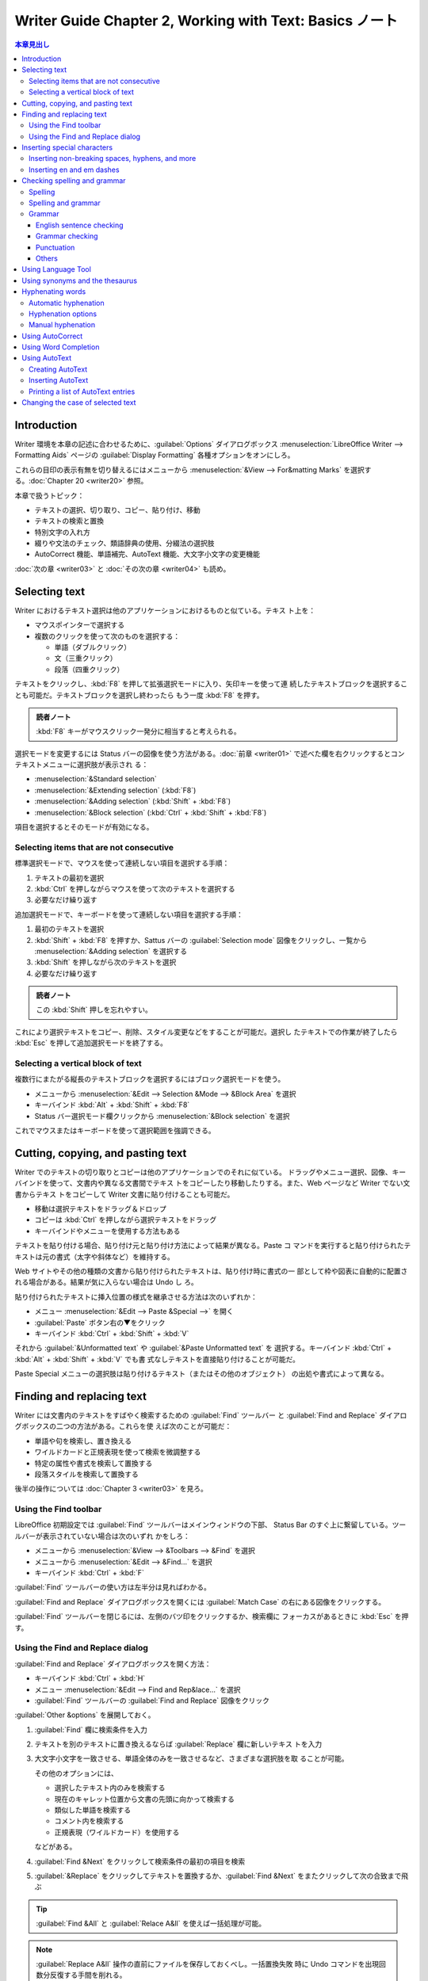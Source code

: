 ======================================================================
Writer Guide Chapter 2, Working with Text: Basics ノート
======================================================================

.. |CTL| replace:: :abbr:`CTL (Complex Text Language)`

.. contents:: 本章見出し
   :depth: 3
   :local:

Introduction
======================================================================

Writer 環境を本章の記述に合わせるために、:guilabel:`Options` ダイアログボックス
:menuselection:`LibreOffice Writer --> Formatting Aids` ページの
:guilabel:`Display Formatting` 各種オプションをオンにしろ。

これらの目印の表示有無を切り替えるにはメニューから :menuselection:`&View -->
For&matting Marks` を選択する。:doc:`Chapter 20 <writer20>` 参照。

本章で扱うトピック：

* テキストの選択、切り取り、コピー、貼り付け、移動
* テキストの検索と置換
* 特別文字の入れ方
* 綴りや文法のチェック、類語辞典の使用、分綴法の選択肢
* AutoCorrect 機能、単語補完、AutoText 機能、大文字小文字の変更機能

:doc:`次の章 <writer03>` と :doc:`その次の章 <writer04>` も読め。

Selecting text
======================================================================

Writer におけるテキスト選択は他のアプリケーションにおけるものと似ている。テキス
ト上を：

* マウスポインターで選択する
* 複数のクリックを使って次のものを選択する：

  * 単語（ダブルクリック）
  * 文（三重クリック）
  * 段落（四重クリック）

テキストをクリックし、:kbd:`F8` を押して拡張選択モードに入り、矢印キーを使って連
続したテキストブロックを選択することも可能だ。テキストブロックを選択し終わったら
もう一度 :kbd:`F8` を押す。

.. admonition:: 読者ノート

   :kbd:`F8` キーがマウスクリック一発分に相当すると考えられる。

選択モードを変更するには Status バーの図像を使う方法がある。:doc:`前章
<writer01>` で述べた欄を右クリックするとコンテキストメニューに選択肢が表示され
る：

* :menuselection:`&Standard selection`
* :menuselection:`&Extending selection` (:kbd:`F8`)
* :menuselection:`&Adding selection` (:kbd:`Shift` + :kbd:`F8`)
* :menuselection:`&Block selection` (:kbd:`Ctrl` + :kbd:`Shift` + :kbd:`F8`)

項目を選択するとそのモードが有効になる。

Selecting items that are not consecutive
----------------------------------------------------------------------

標準選択モードで、マウスを使って連続しない項目を選択する手順：

#. テキストの最初を選択
#. :kbd:`Ctrl` を押しながらマウスを使って次のテキストを選択する
#. 必要なだけ繰り返す

追加選択モードで、キーボードを使って連続しない項目を選択する手順：

#. 最初のテキストを選択
#. :kbd:`Shift` + :kbd:`F8` を押すか、Sattus バーの :guilabel:`Selection mode`
   図像をクリックし、一覧から :menuselection:`&Adding selection` を選択する
#. :kbd:`Shift` を押しながら次のテキストを選択
#. 必要なだけ繰り返す

.. admonition:: 読者ノート

   この :kbd:`Shift` 押しを忘れやすい。

これにより選択テキストをコピー、削除、スタイル変更などをすることが可能だ。選択し
たテキストでの作業が終了したら :kbd:`Esc` を押して追加選択モードを終了する。

Selecting a vertical block of text
----------------------------------------------------------------------

複数行にまたがる縦長のテキストブロックを選択するにはブロック選択モードを使う。

* メニューから :menuselection:`&Edit --> Selection &Mode --> &Block Area` を選択
* キーバインド :kbd:`Alt` + :kbd:`Shift` + :kbd:`F8`
* Status バー選択モード欄クリックから :menuselection:`&Block selection` を選択

これでマウスまたはキーボードを使って選択範囲を強調できる。

Cutting, copying, and pasting text
======================================================================

Writer でのテキストの切り取りとコピーは他のアプリケーションでのそれに似ている。
ドラッグやメニュー選択、図像、キーバインドを使って、文書内や異なる文書間でテキス
トをコピーしたり移動したりする。また、Web ページなど Writer でない文書からテキス
トをコピーして Writer 文書に貼り付けることも可能だ。

* 移動は選択テキストをドラッグ＆ドロップ
* コピーは :kbd:`Ctrl` を押しながら選択テキストをドラッグ
* キーバインドやメニューを使用する方法もある

テキストを貼り付ける場合、貼り付け元と貼り付け方法によって結果が異なる。Paste コ
マンドを実行すると貼り付けられたテキストは元の書式（太字や斜体など）を維持する。

Web サイトやその他の種類の文書から貼り付けられたテキストは、貼り付け時に書式の一
部として枠や図表に自動的に配置される場合がある。結果が気に入らない場合は Undo し
ろ。

貼り付けられたテキストに挿入位置の様式を継承させる方法は次のいずれか：

* メニュー :menuselection:`&Edit --> Paste &Special -->` を開く
* :guilabel:`Paste` ボタン右の▼をクリック
* キーバインド :kbd:`Ctrl` + :kbd:`Shift` + :kbd:`V`

それから :guilabel:`&Unformatted text` や :guilabel:`&Paste Unformatted text` を
選択する。キーバインド :kbd:`Ctrl` + :kbd:`Alt` + :kbd:`Shift` + :kbd:`V` でも書
式なしテキストを直接貼り付けることが可能だ。

Paste Special メニューの選択肢は貼り付けるテキスト（またはその他のオブジェクト）
の出処や書式によって異なる。

Finding and replacing text
======================================================================

Writer には文書内のテキストをすばやく検索するための :guilabel:`Find` ツールバー
と :guilabel:`Find and Replace` ダイアログボックスの二つの方法がある。これらを使
えば次のことが可能だ：

* 単語や句を検索し、置き換える
* ワイルドカードと正規表現を使って検索を微調整する
* 特定の属性や書式を検索して置換する
* 段落スタイルを検索して置換する

後半の操作については :doc:`Chapter 3 <writer03>` を見ろ。

Using the Find toolbar
----------------------------------------------------------------------

LibreOffice 初期設定では :guilabel:`Find` ツールバーはメインウィンドウの下部、
Status Bar のすぐ上に繋留している。ツールバーが表示されていない場合は次のいずれ
かをしろ：

* メニューから :menuselection:`&View --> &Toolbars --> &Find` を選択
* メニューから :menuselection:`&Edit --> &Find...` を選択
* キーバインド :kbd:`Ctrl` + :kbd:`F`

:guilabel:`Find` ツールバーの使い方は左半分は見ればわかる。

:guilabel:`Find and Replace` ダイアログボックスを開くには :guilabel:`Match Case`
の右にある図像をクリックする。

:guilabel:`Find` ツールバーを閉じるには、左側のバツ印をクリックするか、検索欄に
フォーカスがあるときに :kbd:`Esc` を押す。

Using the Find and Replace dialog
----------------------------------------------------------------------

:guilabel:`Find and Replace` ダイアログボックスを開く方法：

* キーバインド :kbd:`Ctrl` + :kbd:`H`
* メニュー :menuselection:`&Edit --> Find and Rep&lace...` を選択
* :guilabel:`Find` ツールバーの :guilabel:`Find and Replace` 図像をクリック

:guilabel:`Other &options` を展開しておく。

#. :guilabel:`Find` 欄に検索条件を入力
#. テキストを別のテキストに置き換えるならば :guilabel:`Replace` 欄に新しいテキス
   トを入力
#. 大文字小文字を一致させる、単語全体のみを一致させるなど、さまざまな選択肢を取
   ることが可能。

   その他のオプションには、

   * 選択したテキスト内のみを検索する
   * 現在のキャレット位置から文書の先頭に向かって検索する
   * 類似した単語を検索する
   * コメント内を検索する
   * 正規表現（ワイルドカード）を使用する

   などがある。
#. :guilabel:`Find &Next` をクリックして検索条件の最初の項目を検索
#. :guilabel:`&Replace` をクリックしてテキストを置換するか、:guilabel:`Find
   &Next` をまたクリックして次の合致まで飛ぶ

.. tip::

   :guilabel:`Find &All` と :guilabel:`Relace A&ll` を使えば一括処理が可能。

.. note::

   :guilabel:`Replace A&ll` 操作の直前にファイルを保存しておくべし。一括置換失敗
   時に Undo コマンドを出現回数分反復する手間を削れる。

Inserting special characters
======================================================================

:guilabel:`Standard` ツールバー :guilabel:`Special Character` 図像をクリックする
とドロップダウンで最近使用した特別文字の一覧が示され、選択すると当該文字がキャ
レット位置に挿入される。また、ここにある :guilabel:`More Characters...` を押すと
ダイアログボックス :guilabel:`Special Characters` が開く。

:menuselection:`&Insert --> S&pecial Character...` コマンドでダイアログボックス
:guilabel:`Special Characters` が開く。

.. tip::

   * 文字の詳細を表示するにはその文字をクリックする。
   * 文字を挿入してダイアログを開いたままにするには、その文字をダブルクリックす
     る。
   * 文字を挿入してダイアログを閉じるには、クリックしてから :guilabel:`&Insert`
     をクリックする。

フォントによって含まれる特殊文字は異なってくる。

Inserting non-breaking spaces, hyphens, and more
----------------------------------------------------------------------

さまざまな書式印を挿入することが可能だ。これらの目印のほとんどはキーバインドが割
り当てられている。すべてメニュー :menuselection:`&Insert --> Formattin&g Mark
-->` から可能だ。

Non-breaking space
   単語二つが行末で区切られないようにするには、両単語の間に空白を入力するときに
   :kbd:`Ctrl` + :kbd:`Shift` を押す。
Non-breaking hyphen
   例えば ``123-4567`` のように、ハイフンを行末に表示したくない場合にこのコマン
   ドを使用する。キーバインド :kbd:`Ctrl` + :kbd:`Shift` + :kbd:`-` を使う。
Soft Hyphen
   このコマンドは行末で単語を区切る位置を指定する。単語が行末にない場合、ハイフ
   ンは表示されない。キーバインド :kbd:`Ctrl` + :kbd:`-` でこれを挿入する。
Narrow No-break Space
   通常の空白ほど広くない非改行空白を入力するには、:kbd:`Alt` + :kbd:`Shift` を
   押しながら :kbd:`Space` を押す。
No-width Optional Break
   :kbd:`Ctrl` + :kbd:`/` を使用すると、単語内に不可視の空白を挿入することがで
   き、その空白が行の最後の文字である場合に改行となる。|CTL| が有効である場合に
   使用可能。
Word Joiner
   行末でまとまる単語内に見えない空白を挿入する。

|CTL| が有効である場合には次の追加的マークが有効になる：

* Left-to right
* Right-to-Left

Inserting en and em dashes
----------------------------------------------------------------------

.. admonition:: 読者ノート

   :doc:`Calc Guide Chapter 2 <../calc-guide/calc02>` の対応する節を参照しろ。

Checking spelling and grammar
======================================================================

各言語において、それが利用可能である場合、次の四つが既定でインストールされる：

* 綴字検査機能
* 文法検査機能
* 分綴辞書
* 類語辞書

綴字検査機能は文書内の各単語がインストールされている辞書にあるかどうかを判定す
る。文法検査機能は綴字検査機能と組み合わせて動作する。

* 文法検査機能は :guilabel:`Spelling` ダイアログボックスで有効無効を決めることが
  可能だ。
* 綴字と文法は任意の時点で自動的に検査することが可能だ。

Spelling
----------------------------------------------------------------------

綴字の自動検査を有効にするには、次のいずれかを実行する：

* :menuselection:`&Tools --> &Automatic Spell Checking` をオンにする
* :guilabel:`Standard` ツールバーの :guilabel:`Auto Spellchec&k` をオンにする
* :guilabel:`Options` ダイアログボックスを開いて

  #. :menuselection:`Language Settings --> Writing Aids` ページへ行く
  #. 最後の枠内 :guilabel:`Check spelling as you type` をオンにする
  #. :guilabel:`&OK`

自動綴字検査というのは、テキストに含まれる単語を検査して、辞書にない単語に赤波線
を引くというものだ。このような単語を右クリックすると訂正候補メニューが現れる。

* どれかを選択すれば、下線部の単語をそれで置き換える。
* ここにない単語に置き換えたい場合には :menuselection:`&Spelling...` を選択して
  何かをする。
* 辞書にない場合には :menuselection:`&Add to dictionary` で対応する。

.. admonition:: 読者ノート

   この右クリックメニューは四区画に分割されている。内容はそれぞれこうだ：

   * 第一区画：訂正候補
   * 第二区画：文書変更追跡固有コマンド
   * 第三区画：自動訂正コマンド
   * 第四区画：テキストの言語設定コマンド

   詳細は本書参照。私が英文を Writer で執筆することはないので深く踏み込まない。

Spelling and grammar
----------------------------------------------------------------------

文書またはテキスト選択範囲の綴字と文法の複合検査を行うには次のいずれかを実行す
る：

* :menuselection:`&Tools --> &Spelling...` を選択
* :guilabel:`Standard` ツールバーの :guilabel:`Check Spelling` 図像をクリック
* :kbd:`F7` を押す

この機能を使用するには、適切な辞書がインストールされている必要がある。

このコマンドはキャレット位置から先の文書または選択テキストのいずれかを検査する。
認識できない単語が見つかったり、組み込まれている文法規則に違反したりすると、ダイ
アログボックス :guilabel:`Spelling` が開く。検査が文書の最後に達したときに、文書
の先頭からやり直すかどうかを選択可能だ。

ダイアログボックスの左下で :guilabel:`Chec&k grammer` をオンにすると、検出された
文法の誤りも表示される。

:guilabel:`Text langua&ge`
   綴字検査に使用する言語をこのドロップダウンリストから選択する。
:guilabel:`&Not in dictionary`
   誤りを含む文がこの窓に表示される。認識できない単語が見つかるとその単語が強
   調表示される。文や単語をここで編集することが可能。
:guilabel:`&Suggestions`
   強調表示された単語の置換候補が示される。単語を選択して後述の訂正ボタンを押せ
   ばいい。

   文法上の誤りの場合、選択肢は一つとなる。提案を受理するには :guilabel:`Change`
   を選択する。
:guilabel:`&Ignore Once`, :guilabel:`I&gnore All`, :guilabel:`Add to &Dictionary`
   これらのボタンは押すと上記のコンテキストメニューの項目と同じ効果が得られる。
:guilabel:`Ignore Rule`
   文法を検査する場合、提案された変更を無視することも可能。
:guilabel:`Co&rrect`
   未知の単語を提案された単語で置換するか、提案された文法上の変更を加える。
:guilabel:`Correct A&ll`
   その単語のすべての出現箇所を選択された単語で置換する。文法検査には使用不能。
:guilabel:`Add to &AutoCorrect`
   不正確な単語と選択された置換候補の組み合わせを AutoCorrect 置換表に追加する。
   文書には変更を加えない。
:guilabel:`&Undo`
   このダイアログボックスからの変更を元に戻す。:guilabel:`Co&rrect` ボタンを使用
   して単語を置換した場合は使用不能。
:guilabel:`&Options...`
   :guilabel:`Options` ダイアログボックスを開く。使用者定義の辞書を選択したり、
   綴字検査規則を設定したりする。

Grammar
----------------------------------------------------------------------


* :menuselection:`&Tools --> &Automatic Spell Checking` をオンにする
* :guilabel:`Standard` ツールバーの :guilabel:`Auto Spellchec&k` をオンにする
* :guilabel:`Options` ダイアログボックスを開いて

  #. :menuselection:`Language Settings --> Writing Aids` ページへ行く
  #. 最後の枠内 :guilabel:`Check spelling as you type` をオンにする
  #. :guilabel:`&OK`

初期設定では先述の :guilabel:`Check spelling as you type` はオンになっている。こ
のオン状態が自動綴字検査が機能するために必要だ。また、:menuselection:`&Tools -->
Check Spelling...` コマンドを使っていつでも文法を検査したり、入力中の文法検査を
無効にすることも可能だ。

入力中の文法検査が有効な場合、検出された誤りは青い波線で下線表示される。この線を
右クリックするとコンテキストメニューが開く。これも四区画からなる：

* 第一区画は文法違反が疑われる箇所を列挙する。
* 第二区画には修正案が提示される。これを選択すると波線テキストが提示内容に置換さ
  れる。この欄が空白の場合、選択すると、エラーの原因となっている余計な空欄が削除
  される。
* 第三区画では、表示されたエラーを無視するか、:guilabel:`Spelling` ダイアログ
  ボックスを開くかを選択する。
* 第四区画では、選択範囲や段落の言語を設定する。

:guilabel:`More...` リンクは誤り詳細情報 URL がブラウザーで開く。

.. tip::

   波下線に別の色を選択する方法は :doc:`Chapter 20 <writer20>` で会得できる。

English sentence checking
~~~~~~~~~~~~~~~~~~~~~~~~~~~~~~~~~~~~~~~~~~~~~~~~~~~~~~~~~~~~~~~~~~~~~~

追加的文法検査ツールを :guilabel:`Options` ダイアログボックスの
:menuselection:`Language Settings --> English Sentence Checking` ページで選択可
能だ。また、メニュー :menuselection:`&Tools --> &Extensions...` で
:guilabel:`English spelling dictionaries` を選択し、:guilabel:`Options` ボタンを
クリックすることも可能だ。

:guilabel:`English Sentence Checking` ページで、検査項目、報告される項目、自動的
に変換される項目を選択する。追加的文法検査を選択した後、効力を発するには
LibreOffice を再起動するか、文書を再読み込みする必要がある。

Grammar checking
~~~~~~~~~~~~~~~~~~~~~~~~~~~~~~~~~~~~~~~~~~~~~~~~~~~~~~~~~~~~~~~~~~~~~~

:guilabel:`&Possible mistakes`
   例を挙げるしかないが ``it's``, ``he don't``, ``this things`` などの誤りを検査
   する。
:guilabel:`&Capitalization`
   文頭の大文字小文字を検査する。
:guilabel:`&Word duplication`
   既定の 'and', 'or', 'for', 'the' だけでなく、単語すべての重複を検査する。
:guilabel:`Parent&heses`
   括弧と引用符が正しく対になっているか検査する。

Punctuation
~~~~~~~~~~~~~~~~~~~~~~~~~~~~~~~~~~~~~~~~~~~~~~~~~~~~~~~~~~~~~~~~~~~~~~

:guilabel:`Wor&d spacing`
   単語間に空白文字がちょうど一つあるかどうかを検査する。二重、三重空白の実例を
   示す。それを超える分は検査を複数回実行しろ。
:guilabel:`&Quotation marks`
   引用符の対が組版上正しいか、つまり、開始と終了の引用符が正しいものであるかを
   検査する。
:guilabel:`Sentence spacin&g`
   文間に空白文字がちょうど一つあるかどうかをチェックし、余分な空白文字が見つ
   かった場合はそれを示す。
:guilabel:`&Apostrophe`
   アポストロフィーを正しい組版文字に置き換える。
:guilabel:`Mo&re spaces`
   単語と文の間に二つ以上の余分な空白文字がないか調べる。
:guilabel:`&Em dash`, :guilabel:`En &dash`
   （読者ノート：ダッシュに関する基礎知識は先述のリンク先を参照）

   これらのオプションはそれぞれ、空白でない em ダッシュを空白の en ダッシュに置
   き換えたり、空白の en ダッシュを空白でない em ダッシュに置き換えたりする。
:guilabel:`&Multiplication sign`
   乗算記号として使われる x を正しい組版記号に置き換える。
:guilabel:`E&llipsis`
   連続する三つのピリオドを正しい組版記号に置き換える。
:guilabel:`Min&us sign`
   ハイフンを負の符号に置き換える。

Others
~~~~~~~~~~~~~~~~~~~~~~~~~~~~~~~~~~~~~~~~~~~~~~~~~~~~~~~~~~~~~~~~~~~~~~

:guilabel:`Convert &to metric`, :guilabel:`Convert to &non-metric`
   度量衡変換。
:guilabel:`Thousands separation &of large numbers`
   文書のロケール設定に応じて、有効数字が五桁以上の数値を、カンマ ``,`` を桁区切
   り文字とするか、狭い空白文字を使う :abbr:`ISO (International Organization for
   Standardization)` 形式にして変換する。

Using Language Tool
======================================================================

Language Tool は <https://languagetool.org/> が備えている多言語文法、スタイル、
綴字検査ツールだ。Writer は上記の内蔵文法検査機能とともに、このツールを文法検査
に使用可能だ。Language Tool を有効にすると、:guilabel:`Options` ダイアログボック
スの :menuselection:`Language Settings --> Writing Aids` ページ内
:guilabel:`&Available Language Modules` 一覧に表示される。

Using synonyms and the thesaurus
======================================================================

#. 単語を右クリック
#. コンテキストメニューの :menuselection:`Synony&ms -->` から代替語句のサブメ
   ニューが表示される
#. サブメニューの単語または語句を選択

文書内の強調表示された単語または語句が置き換わる。サブメニューの最下部にある
:menuselection:`&Thesaurus...` を選択すると、類語ダイアログボックスが開く。

.. note::

   この機能は現在の言語に類語辞書がインストールされていない場合に無効だ。

.. admonition:: 読者ノート

   英語の文書でこの機能を駆使して己の語彙を豊富にする用途が考えられる。

Hyphenating words
======================================================================

行末をまたぐ単語の分綴は Writer が自動的に行う（スタイルと辞書を使用する）方法
と、必要に応じて手動で条件付き (soft) hyphen を挿入する方法がある。あるいは分綴
をまったく使わないことも可能だ。

Automatic hyphenation
----------------------------------------------------------------------

このやり方はスタイルを使用し、後述する :guilabel:`Options` ダイアログボックスの
指定を上書きする。

単語の自動分綴オンオフを切り替える手順：

#. Siedbar の :guilabel:`Styles` タブをクリック
#. :guilabel:`&Edit Styles...` 図像をクリック
#. 木から :guilabel:`Default Paragraph Style` を右クリック
#. :menuselection:`Modify` を選択
#. :guilabel:`Paragraph Style` ダイアログで :guilabel:`Text Flow` タブをクリック
#. :guilabel:`Hyphenation` で :guilabel:`Automatically` を切り替える

   * オンの場合、行う時点の基準を設定することも可能。
#. :guilabel:`&OK`

Default Paragraph Style で分綴をオンにすると、このスタイルに基づくすべての段落ス
タイルに影響する。分綴が有効にならないように、他のスタイルを個別に変更することが
可能だ（例えば、見出しに対してはしないようにする）。この話題は :doc:`Chapter 8
<writer08>` と :doc:`Chapter 9 <writer09>` で述べられる。

Hyphenation options
----------------------------------------------------------------------

自動分綴が有効である場合、次の項目を設定可能だ：

:guilabel:`Don't hyphenate words in &CAPS`
   すべて大文字で書かれた単語は分綴しない。
:guilabel:`Don't hyphenate the &last word`
   段落の最後の単語に分綴しない。
:guilabel:`C&haracters at line end`
   行末に残す最小文字数。
:guilabel:`Cha&racters at line begin`
   分綴適用後、行頭に来る部分の最小文字数。
:guilabel:`&Maximum consecutive hyphenated lines`
   分綴が可能である連続する行の最大数。
:guilabel:`&Minimum word length in characters`
   分綴可能最小単語長を文字数で指定。
:guilabel:`Hyphenation &zone`
   単語を分綴できない水平空白の長さを指定する。この値を指定すると、両端揃えテキ
   ストでは単語間の間隔が大きくなり、そうでないテキストでは段落余白からの距離が
   大きくなる。

:guilabel:`Options` ダイアログボックスの :menuselection:`Language Settings -->
Writing Aids` ページ内 :guilabel:`Options` にも分綴設定項目がある。

* 段落スタイルに特定の設定がない場合に適用される。
* 段落スタイルで分綴がオンになっている場合に限り有効。

:guilabel:`Hyphenate without inquiry`
   辞書が認識しない単語を手動で分綴する要求をさせない。オフにすると hyphen を手
   動で入力できるダイアログボックスが開く。
:guilabel:`Hyphenate special regions`
   脚注、ヘッダー、フッターでも分綴が機能する。

Manual hyphenation
----------------------------------------------------------------------

手動で単語を分綴する際、通常の hyphen を使用してはいけない。通常のそれはテキスト
を加除修正したり、余白やフォントサイズを変更したときに、その単語が行末でなくなっ
ても表示されたままになる。必ず *soft hyphen* を使え。

単語内に soft hyphen を挿入するには、それを表示したい位置をクリックして次のいず
れかを実行する：

* キーバインド :kbd:`Ctrl` + :kbd:`-`
* メニューから :menuselection:`&Insert --> Formattin&g Mark --> Insert S&oft
  Hyphen` 選択

この段落の自動分綴がオフになっていても、行末にある単語はこの位置で分綴される。

Using AutoCorrect
======================================================================

AutoCorrect 機能には、よくある誤植の長い目録を搭載しており、自動修正に使われる。
また、特殊文字、絵文字、その他の記号を挿入するためのコードも搭載している。独自の
特殊文字を追加することも可能だ。

AutoCorrect の機能をいくつか無効にしたり、他の機能を変更したり、完全にオフにした
りすることも可能だ。オフにするにはメニューから
:menuselection:`&Tools --> AutoCorr&ect --> &While Typing` をオフにする。

独自の訂正や特殊文字を追加したり、LibreOffice に付属の訂正や特殊文字を変更したり
する方法：

#. :menuselection:`&Tools --> AutoCorr&ect --> &AutoCorrect Options...` を選択
#. :guilabel:`AutoCorrect` ダイアログボックスが開く
#. :guilabel:`Replace` タブで、どの文字列をどのように修正するかを定義

特定の綴りを置き換えるのをやめさせる手順：

#. :guilabel:`Replace` タブで置換対応を選択
#. :guilabel:`&Delete` を押す

新しい綴りを目録に追加する手順：

#. :guilabel:`Replace` タブでの :guilabel:`Repla&ce` 欄と :guilabel:`&Width` 欄
   に綴りを入力
#. :guilabel:`&New` を押す

:guilabel:`AutoCorrect` ダイアログボックスについては :doc:`Chapter 4 <writer04>`
でも述べられる。

Using Word Completion
======================================================================

Word Completion が有効になっている場合、Writer は著者が入力しようとしている単語
を推測し、単語を補完しようとする。著者が :kbd:`Enter` を押せばこの提案を受け入れ
る。

Word Completion をオフにするには：

#. :menuselection:`&Tools --> AutoCorr&ect --> &AutoCorrect Options...` を選択
#. :guilabel:`Word Completion` タブを選択
#. :guilabel:`Enable word &completion` をオフにする

このタブのページで単語補完をカスタマイズ可能だ：

* 受け付けた単語の後に空白を自動的に追加する。
* 入力中にテキストを補完するのではなく、提案された単語をツールチップ表示する。
* 文書の作業中に単語を収集し、後で他の文書で使用するために保存するか、文書を閉じ
  るときに目録から削除するかを選択する。
* 入力候補を受け付けるキーを変更する。
* 単語補完のために記憶される最大単語数と最小単語の長さを変更する。
* 単語補完目録から特定の補完対応を削除する。

.. note::

   自動単語補完は文書内でニ回目に単語を入力したときにしか行われない。

.. admonition:: 利用者ノート

   Google 日本語入力を愛用しているならばこの機能は使わない。

Using AutoText
======================================================================

AutoText を使用すると、テキスト、図表、フィールド、画像、その他の項目を再利用で
きるように保存し、キーバインドを定義して簡単に呼び出すことが可能になる。例え
ば、"Senior Management "と毎回入力するのではなく、"sm" と入力し、:kbd:`F3` を押
すと、その単語が挿入されるように AutoText を設定することが可能だ。

AutoText はフィールドに割り当てると特に強力だ。:doc:`Chapter 17 <writer17>` を読
め。

Creating AutoText
----------------------------------------------------------------------

テキストを AutoText として保存する方法：

#. テキストを文書に入力
#. それを選択
#. メニューから :menuselection:`Tools --> AutoTe&xt...` を選択するかキーバインド
   :kbd:`Ctrl` + :kbd:`F3`
#. :guilabel:`AutoText` ダイアログボックスが開く
#. :guilabel:`Na&me` 欄に AutoText の名前を入力する
#. AutoText の品目（例えば :guilabel:`My AutoText` など）を選択
#. :guilabel:`AutoTe&xt` ドロップダウンをクリック
#. 次のいずれかを選択する：

   * :menuselection:`New`: どこに挿入されても特定の書式を保持
   * :menuselection:`New (text onlly)`: 挿入位置周辺の書式を適用
#. :guilabel:`&Close`

.. tip::

   ドロップダウンメニューが :menuselection:`Import...` しかない場合、名前か選択
   に不備がある。

図表を AutoText として保存する手順：

#. 図表を作成し、必要な書式を設定する。
#. 図表を選択し、メニューから :menuselection:`Tools --> AutoTe&xt...` を選択する
   かキーバインド :kbd:`Ctrl` + :kbd:`F3`
#. AutoText の名前を入力する。または推奨されるショートカットを修正し、AutoText
   項目の品目を選択する。
#. :menuselection:`AutoText --> New` を選択（図表の書式を保持したい）
#. :guilabel:`&Close`

Inserting AutoText
----------------------------------------------------------------------

AutoText を挿入するには、登録されているショートカットを入力して :kbd:`F3` を押
せ。

Printing a list of AutoText entries
----------------------------------------------------------------------

.. admonition:: 読者ノート

   印刷しないので割愛。

Changing the case of selected text
======================================================================

テキストの大文字と小文字をすばやく変更するには、テキストを選択し、メニューから
:menuselection:`&Format --> Te&xt -->` から関連項目のいずれかを選択する。

.. admonition:: 読者ノート

   サブメニューの第五区画以降の項目。

Writer には Title Case を自動的に行う方法はない。

:menuselection:`&Format --> Te&xt -->` メニューには、太字、斜体、上付き文字など
の手動書式設定オプションもある。アジア言語対応が有効になっている場合は、半角、全
角、ひらがな、カタカナなどのオプションもある。

:guilabel:`Character` ダイアログボックスや文字スタイルを使用して、テキストの大文
字と小文字を変更することも可能だ。

#. メニューから :menuselection:`F&ormat --> C&haracter...` を選択
#. :guilabel:`Font Effects` タブをクリック
#. :guilabel:`&Case` ドロップダウンリストから大文字小文字の種類を選択

